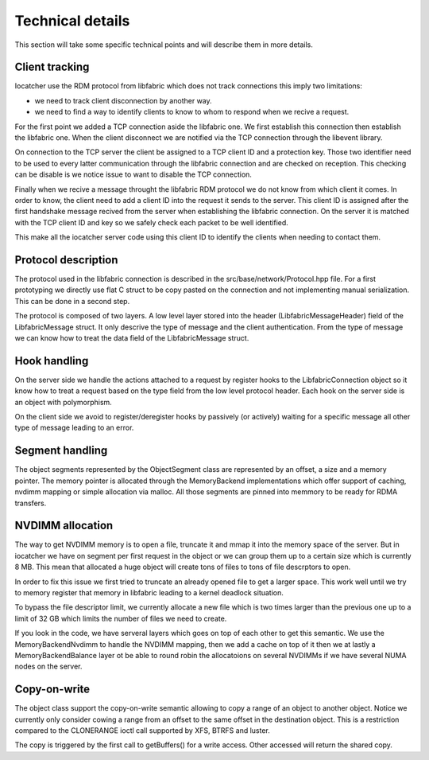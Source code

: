Technical details
=================

This section will take some specific technical points and will describe them in more details.

Client tracking
---------------

Iocatcher use the RDM protocol from libfabric which does not track connections this imply two limitations:

* we need to track client disconnection by another way.
* we need to find a way to identify clients to know to whom to respond when we recive a request.

For the first point we added a TCP connection aside the libfabric one. We first establish this connection
then establish the libfabric one. When the client disconnect we are notified via the TCP connection through
the libevent library.

On connection to the TCP server the client be assigned to a TCP client ID and a protection key. Those two
identifier need to be used to every latter communication through the libfabric connection and are checked
on reception. This checking can be disable is we notice issue to want to disable the TCP connection.

Finally when we recive a message throught the libfabric RDM protocol we do not know from which client it comes.
In order to know, the client need to add a client ID into the request it sends to the server. This client ID
is assigned after the first handshake message recived from the server when establishing the libfabric connection.
On the server it is matched with the TCP client ID and key so we safely check each packet to be well identified.

This make all the iocatcher server code using this client ID to identify the clients when needing to contact them.

Protocol description
--------------------

The protocol used in the libfabric connection is described in the src/base/network/Protocol.hpp file. 
For a first prototyping we directly use flat C struct to be copy pasted on the connection and not
implementing manual serialization. This can be done in a second step.

The protocol is composed of two layers. A low level layer stored into the header (LibfabricMessageHeader) 
field of the LibfabricMessage struct. It only descrive the type of message and the client authentication.
From the type of message we can know how to treat the data field of the LibfabricMessage struct.

Hook handling
-------------

On the server side we handle the actions attached to a request by register hooks to the LibfabricConnection
object so it know how to treat a request based on the type field from the low level protocol header. Each
hook on the server side is an object with polymorphism.

On the client side we avoid to register/deregister hooks by passively (or actively) waiting for a
specific message all other type of message leading to an error.

Segment handling
----------------

The object segments represented by the ObjectSegment class are represented by an offset, a size and a memory
pointer. The memory pointer is allocated through the MemoryBackend implementations which offer support
of caching, nvdimm mapping or simple allocation via malloc. All those segments are pinned into memmory
to be ready for RDMA transfers.

NVDIMM allocation
-----------------

The way to get NVDIMM memory is to open a file, truncate it and mmap it into the memory space of the server.
But in iocatcher we have on segment per first request in the object or we can group them up to a certain
size which is currently 8 MB. This mean that allocated a huge object will create tons of files to tons of
file descrptors to open.

In order to fix this issue we first tried to truncate an already opened file to get a larger space.
This work well until we try to memory register that memory in libfabric leading to a kernel deadlock
situation.

To bypass the file descriptor limit, we currently allocate a new file which is two times larger than the 
previous one up to a limit of 32 GB which limits the number of files we need to create. 

If you look in the code, we have serveral layers which goes on top of each other to get this semantic.
We use the MemoryBackendNvdimm to handle the NVDIMM mapping, then we add a cache on top of it then we
at lastly a MemoryBackendBalance layer ot be able to round robin the allocatoions on several NVDIMMs
if we have several NUMA nodes on the server.

Copy-on-write
-------------

The object class support the copy-on-write semantic allowing to copy a range of an object to another object.
Notice we currently only consider cowing a range from an offset to the same offset in the destination object.
This is a restriction compared to the CLONERANGE ioctl call supported by XFS, BTRFS and luster.

The copy is triggered by the first call to getBuffers() for a write access. Other accessed will return the shared
copy.
